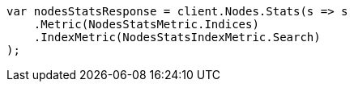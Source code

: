 // search/request/scroll.asciidoc:148

////
IMPORTANT NOTE
==============
This file is generated from method Line148 in https://github.com/elastic/elasticsearch-net/tree/master/tests/Examples/Search/Request/ScrollPage.cs#L96-L108.
If you wish to submit a PR to change this example, please change the source method above and run

dotnet run -- asciidoc

from the ExamplesGenerator project directory, and submit a PR for the change at
https://github.com/elastic/elasticsearch-net/pulls
////

[source, csharp]
----
var nodesStatsResponse = client.Nodes.Stats(s => s
    .Metric(NodesStatsMetric.Indices)
    .IndexMetric(NodesStatsIndexMetric.Search)
);
----
